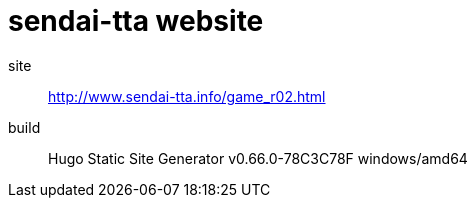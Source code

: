 = sendai-tta website

site:: http://www.sendai-tta.info/game_r02.html
build:: Hugo Static Site Generator v0.66.0-78C3C78F windows/amd64

